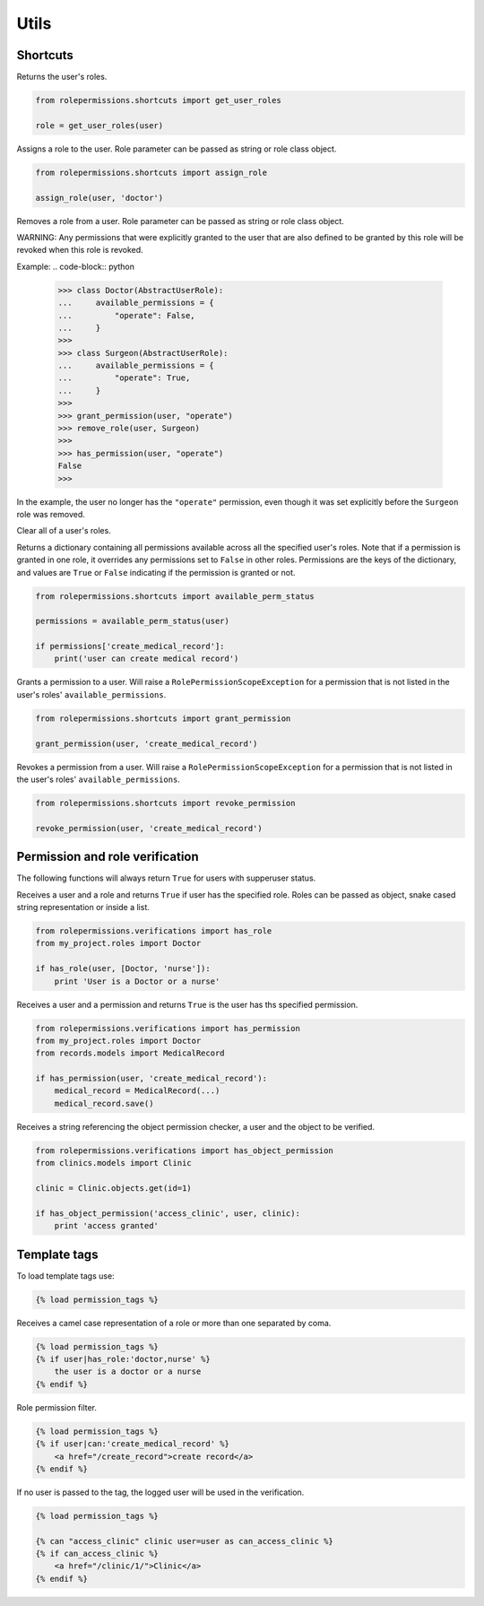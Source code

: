 =====
Utils
=====

Shortcuts
=========

.. function:: get_user_roles(user)

Returns the user's roles.

.. code-block:: python

    from rolepermissions.shortcuts import get_user_roles

    role = get_user_roles(user)

.. function:: assign_role(user, role)

Assigns a role to the user. Role parameter can be passed as string or role class object.

.. code-block:: python

    from rolepermissions.shortcuts import assign_role

    assign_role(user, 'doctor')

.. function:: remove_role(user, role)

Removes a role from a user. Role parameter can be passed as string or role class object.

.. code-block:: python
    from rolepermissions.shortcuts import remove_role

    remove_role(user, 'doctor')

WARNING: Any permissions that were explicitly granted to the user that are also defined to be granted by this role will
be revoked when this role is revoked.

Example:
.. code-block:: python
    >>> class Doctor(AbstractUserRole):
    ...     available_permissions = {
    ...         "operate": False,
    ...     }
    >>>
    >>> class Surgeon(AbstractUserRole):
    ...     available_permissions = {
    ...         "operate": True,
    ...     }
    >>>
    >>> grant_permission(user, "operate")
    >>> remove_role(user, Surgeon)
    >>>
    >>> has_permission(user, "operate")
    False
    >>>

In the example, the user no longer has the ``"operate"`` permission, even though it was set explicitly before the
``Surgeon`` role was removed.

.. function:: clear_roles(user)

Clear all of a user's roles.

.. code-block:: python
    from rolepermissions.shortcuts import clear_roles

    clear_roles(user)

.. function:: available_perm_status(user)

Returns a dictionary containing all permissions available across all the specified user's roles. Note that if a
permission is granted in one role, it overrides any permissions set to ``False`` in other roles.
Permissions are the keys of the dictionary, and values are ``True`` or ``False`` indicating if the
permission is granted or not.

.. code-block:: python

    from rolepermissions.shortcuts import available_perm_status

    permissions = available_perm_status(user)

    if permissions['create_medical_record']:
        print('user can create medical record')

.. function:: grant_permission(user, permission_name)

Grants a permission to a user. Will raise a ``RolePermissionScopeException`` for a permission that is not listed in the
user's roles' ``available_permissions``.

.. code-block:: python

    from rolepermissions.shortcuts import grant_permission

    grant_permission(user, 'create_medical_record')

.. function:: revoke_permission(user, permission_name)

Revokes a permission from a user. Will raise a ``RolePermissionScopeException`` for a permission that is not listed in
the user's roles' ``available_permissions``.

.. code-block:: python

    from rolepermissions.shortcuts import revoke_permission

    revoke_permission(user, 'create_medical_record')


Permission and role verification
================================

The following functions will always return ``True`` for users with supperuser status.

.. function:: has_role(user, roles)

Receives a user and a role and returns ``True`` if user has the specified role. Roles can be passed as
object, snake cased string representation or inside a list.

.. code-block:: python

    from rolepermissions.verifications import has_role
    from my_project.roles import Doctor

    if has_role(user, [Doctor, 'nurse']):
        print 'User is a Doctor or a nurse'

.. function:: has_permission(user, permission)

Receives a user and a permission and returns ``True`` is the user has ths specified permission.

.. code-block:: python

    from rolepermissions.verifications import has_permission
    from my_project.roles import Doctor
    from records.models import MedicalRecord

    if has_permission(user, 'create_medical_record'):
        medical_record = MedicalRecord(...)
        medical_record.save()

.. _has-object-permission:

.. function:: has_object_permission(checker_name, user, obj)

Receives a string referencing the object permission checker, a user and the object to be verified.

.. code-block:: python

    from rolepermissions.verifications import has_object_permission
    from clinics.models import Clinic

    clinic = Clinic.objects.get(id=1)

    if has_object_permission('access_clinic', user, clinic):
        print 'access granted'


Template tags
=============

To load template tags use:

.. code-block:: python

    {% load permission_tags %}

.. function:: *filter* has_role

Receives a camel case representation of a role or more than one separated by coma.

.. code-block:: python

    {% load permission_tags %}
    {% if user|has_role:'doctor,nurse' %}
        the user is a doctor or a nurse
    {% endif %}

.. function:: *filter* can

Role permission filter.

.. code-block:: python

    {% load permission_tags %}
    {% if user|can:'create_medical_record' %}
        <a href="/create_record">create record</a>
    {% endif %}

.. function:: *tag* can

If no user is passed to the tag, the logged user will be used in the verification.

.. code-block:: python

    {% load permission_tags %}

    {% can "access_clinic" clinic user=user as can_access_clinic %}
    {% if can_access_clinic %}
        <a href="/clinic/1/">Clinic</a>
    {% endif %}
